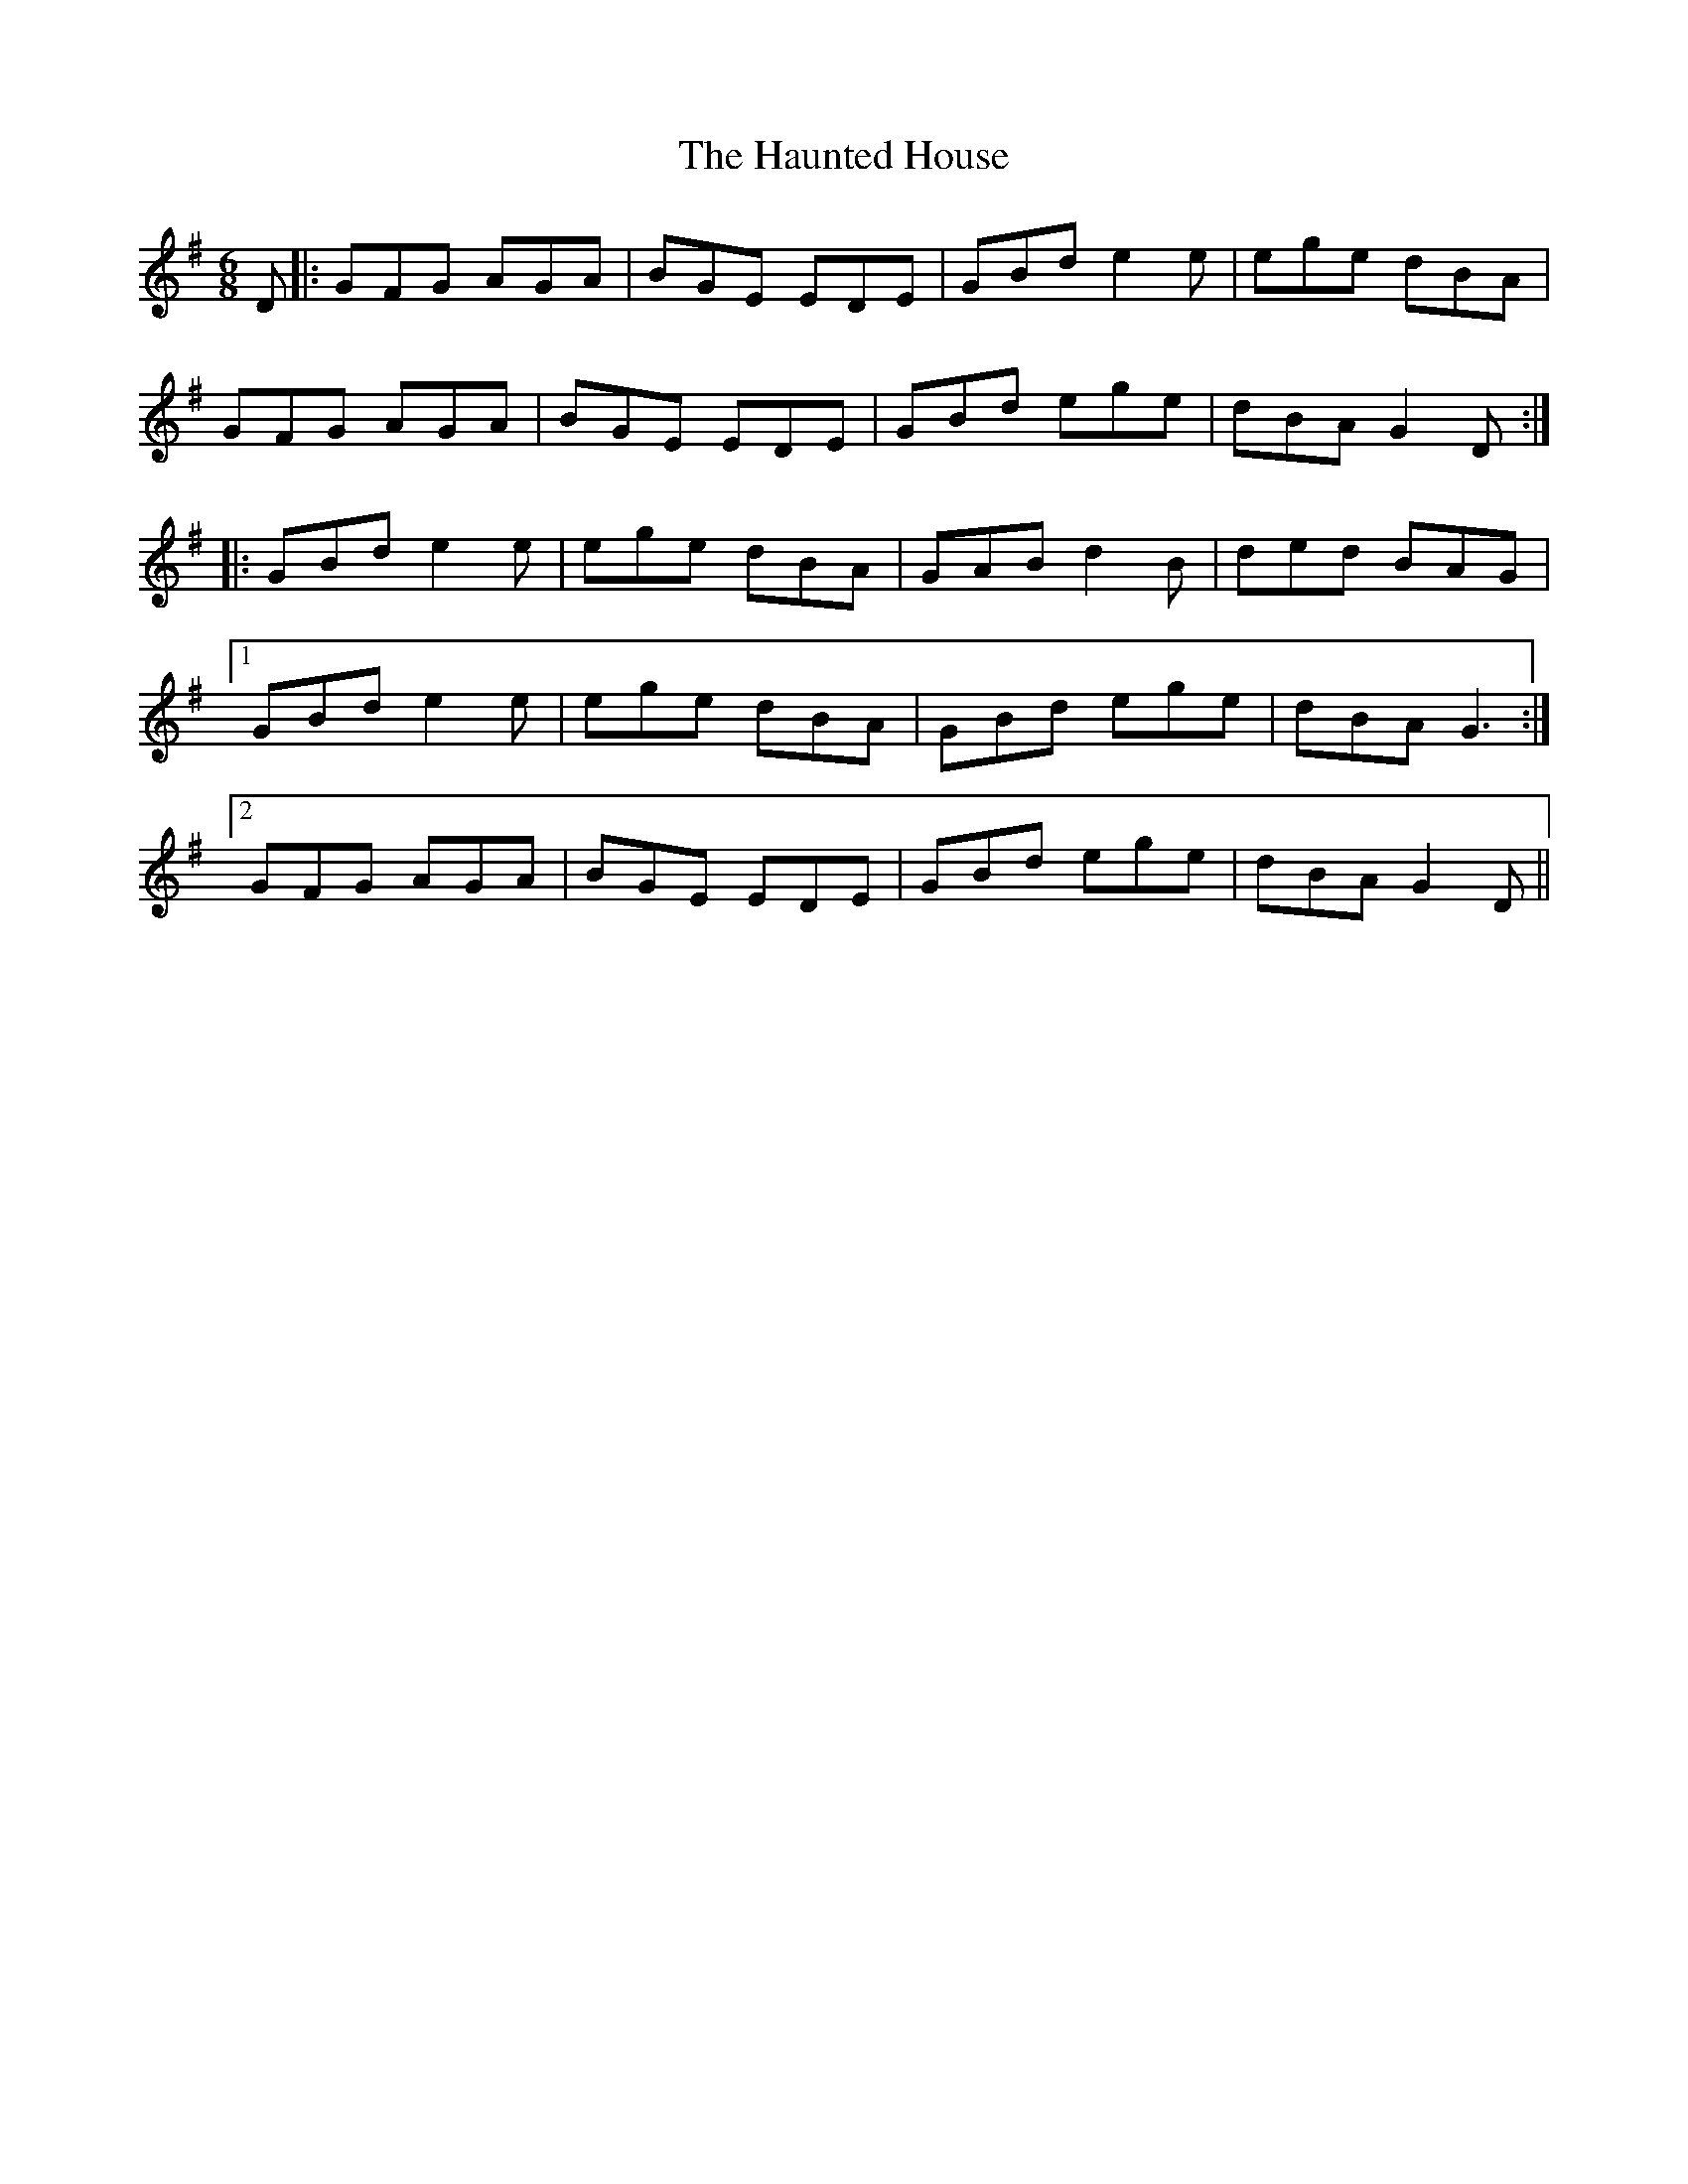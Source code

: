X: 16898
T: Haunted House, The
R: jig
M: 6/8
K: Gmajor
D|:GFG AGA|BGE EDE|GBd e2 e|ege dBA|
GFG AGA|BGE EDE|GBd ege|dBA G2 D:|
|:GBd e2 e|ege dBA|GAB d2 B|ded BAG|
[1 GBd e2 e|ege dBA|GBd ege|dBA G3:|
[2 GFG AGA|BGE EDE|GBd ege|dBA G2 D||

